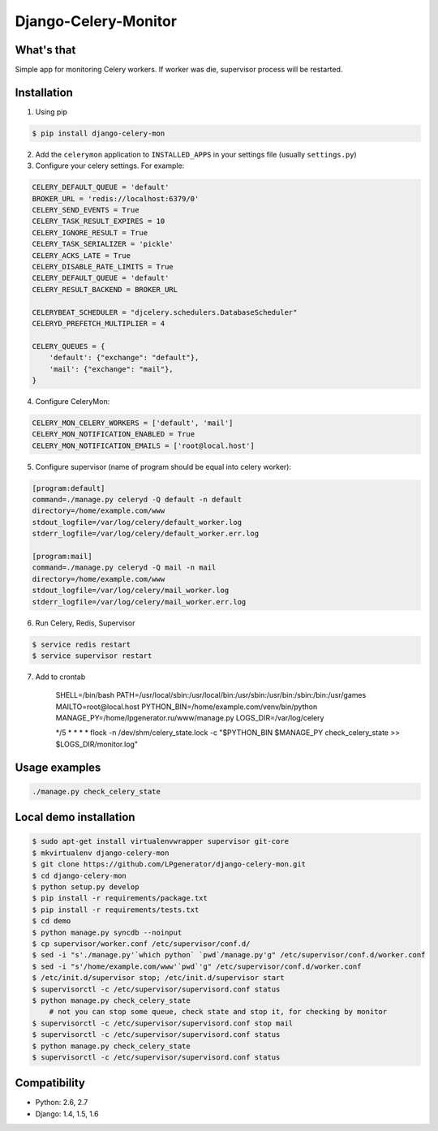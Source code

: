 Django-Celery-Monitor
=====================

.. image:: https://api.travis-ci.org/LPgenerator/django-celery-mon.png?branch=master
    :alt: Build Status
    :target: https://travis-ci.org/LPgenerator/django-celery-mon
.. image:: https://pypip.in/v/django-celery-mon/badge.png
    :alt: Current version on PyPi
    :target: https://crate.io/packages/django-celery-mon/
.. image:: https://pypip.in/d/django-celery-mon/badge.png
    :alt: Downloads from PyPi
    :target: https://crate.io/packages/django-celery-mon/


What's that
-----------
Simple app for monitoring Celery workers. If worker was die, supervisor process will be restarted.


Installation
------------

1. Using pip

.. code-block:: bash

    $ pip install django-celery-mon

2. Add the ``celerymon`` application to ``INSTALLED_APPS`` in your settings file (usually ``settings.py``)
3. Configure your celery settings. For example:

.. code-block:: python

    CELERY_DEFAULT_QUEUE = 'default'
    BROKER_URL = 'redis://localhost:6379/0'
    CELERY_SEND_EVENTS = True
    CELERY_TASK_RESULT_EXPIRES = 10
    CELERY_IGNORE_RESULT = True
    CELERY_TASK_SERIALIZER = 'pickle'
    CELERY_ACKS_LATE = True
    CELERY_DISABLE_RATE_LIMITS = True
    CELERY_DEFAULT_QUEUE = 'default'
    CELERY_RESULT_BACKEND = BROKER_URL

    CELERYBEAT_SCHEDULER = "djcelery.schedulers.DatabaseScheduler"
    CELERYD_PREFETCH_MULTIPLIER = 4

    CELERY_QUEUES = {
        'default': {"exchange": "default"},
        'mail': {"exchange": "mail"},
    }

4. Configure CeleryMon:

.. code-block:: python

    CELERY_MON_CELERY_WORKERS = ['default', 'mail']
    CELERY_MON_NOTIFICATION_ENABLED = True
    CELERY_MON_NOTIFICATION_EMAILS = ['root@local.host']

5. Configure supervisor (name of program should be equal into celery worker):

.. code-block:: bash

    [program:default]
    command=./manage.py celeryd -Q default -n default
    directory=/home/example.com/www
    stdout_logfile=/var/log/celery/default_worker.log
    stderr_logfile=/var/log/celery/default_worker.err.log

    [program:mail]
    command=./manage.py celeryd -Q mail -n mail
    directory=/home/example.com/www
    stdout_logfile=/var/log/celery/mail_worker.log
    stderr_logfile=/var/log/celery/mail_worker.err.log

6. Run Celery, Redis, Supervisor

.. code-block:: bash

    $ service redis restart
    $ service supervisor restart

7. Add to crontab

    SHELL=/bin/bash
    PATH=/usr/local/sbin:/usr/local/bin:/usr/sbin:/usr/bin:/sbin:/bin:/usr/games
    MAILTO=root@local.host
    PYTHON_BIN=/home/example.com/venv/bin/python
    MANAGE_PY=/home/lpgenerator.ru/www/manage.py
    LOGS_DIR=/var/log/celery

    */5 * * * * flock -n /dev/shm/celery_state.lock -c "$PYTHON_BIN $MANAGE_PY check_celery_state >> $LOGS_DIR/monitor.log"


Usage examples
--------------

.. code-block:: bash

    ./manage.py check_celery_state


Local demo installation
-----------------------

.. code-block:: bash

    $ sudo apt-get install virtualenvwrapper supervisor git-core
    $ mkvirtualenv django-celery-mon
    $ git clone https://github.com/LPgenerator/django-celery-mon.git
    $ cd django-celery-mon
    $ python setup.py develop
    $ pip install -r requirements/package.txt
    $ pip install -r requirements/tests.txt
    $ cd demo
    $ python manage.py syncdb --noinput
    $ cp supervisor/worker.conf /etc/supervisor/conf.d/
    $ sed -i "s'./manage.py'`which python` `pwd`/manage.py'g" /etc/supervisor/conf.d/worker.conf
    $ sed -i "s'/home/example.com/www'`pwd`'g" /etc/supervisor/conf.d/worker.conf
    $ /etc/init.d/supervisor stop; /etc/init.d/supervisor start
    $ supervisorctl -c /etc/supervisor/supervisord.conf status
    $ python manage.py check_celery_state
        # not you can stop some queue, check state and stop it, for checking by monitor
    $ supervisorctl -c /etc/supervisor/supervisord.conf stop mail
    $ supervisorctl -c /etc/supervisor/supervisord.conf status
    $ python manage.py check_celery_state
    $ supervisorctl -c /etc/supervisor/supervisord.conf status



Compatibility
-------------
* Python: 2.6, 2.7
* Django: 1.4, 1.5, 1.6


